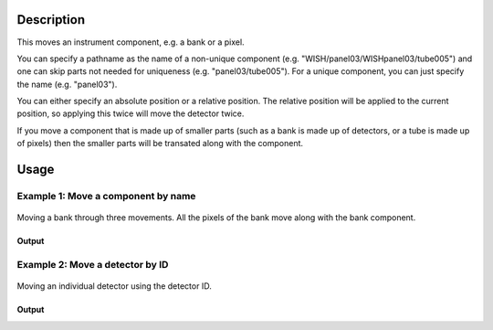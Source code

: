 .. algorithm::

.. summary::

.. relatedalgorithms::

.. properties::

Description
-----------

This moves an instrument component, e.g. a bank or a pixel.

You can specify a pathname as the name of a non-unique component (e.g.
"WISH/panel03/WISHpanel03/tube005") and one can skip parts not needed
for uniqueness (e.g. "panel03/tube005"). For a unique component, you can
just specify the name (e.g. "panel03").

You can either specify an absolute position or a relative position. The
relative position will be applied to the current position, so applying
this twice will move the detector twice.

If you move a component that is made up of smaller parts (such as a bank is made up of detectors, or a tube is made up of pixels) then the smaller parts will be transated along with the component.

Usage
-----

Example 1: Move a component by name
###################################

.. figure:: ../images/MoveBank.png
   :alt: MoveBank.png‎
   :align: center
   :figwidth: image


   Moving a bank through three movements.  All the pixels of the bank move along with the bank component.

.. testcode:: ExByName

  # Create a workspace with a simple instrument
  ws = CreateSampleWorkspace()

  # Original position of instrument component 'bank1'
  print(ws.getInstrument().getComponentByName('bank1').getPos())

  # Move 'bank1' by vector (1,0,0) relative to its original position
  MoveInstrumentComponent( ws, 'bank1', X=1,Y=0,Z=0 )

  # Check the new position of 'bank1'
  print(ws.getInstrument().getComponentByName('bank1').getPos())

  # Move the same bank again by vector (2,0,0)
  MoveInstrumentComponent( ws, 'bank1', X=2,Y=0,Z=0 )

  # Check the new position of 'bank1'
  print(ws.getInstrument().getComponentByName('bank1').getPos())

  # Move 'bank1' to a new absolute position (1,2,3)
  MoveInstrumentComponent( ws, 'bank1', X=1,Y=2,Z=3, RelativePosition=False )

  # Check the new position of 'bank1'
  print(ws.getInstrument().getComponentByName('bank1').getPos())

Output
^^^^^^

.. testoutput:: ExByName

  [0,0,5]
  [1,0,5]
  [3,0,5]
  [1,2,3]


Example 2: Move a detector by ID
################################

.. figure:: ../images/DetectorMove.png
   :alt: DetectorMove.png‎
   :align: center
   :figwidth: image


   Moving an individual detector using the detector ID.


.. testcode:: ExByID

  # Load a MUSR file
  musr = Load('MUSR00015189')
  # and use the first workspace in the workspace group
  ws = mtd['musr_1']

  # Original position of detector 33
  print(ws.getInstrument().getDetector(33).getPos())

  # Move detector 33 by vector (1,0,0) relative to its original position
  MoveInstrumentComponent( ws, DetectorID=33, X=1,Y=0,Z=0 )

  # Check the new position of detector 33
  print(ws.getInstrument().getDetector(33).getPos())

Output
^^^^^^

.. testoutput:: ExByID

  [0.0888151,-0.108221,-0.145]
  [1.08882,-0.108221,-0.145]

.. categories::

.. sourcelink::
